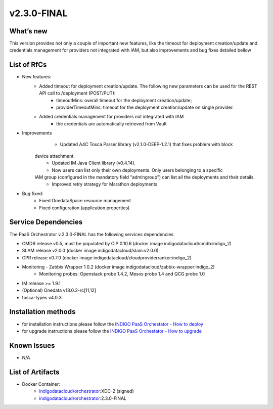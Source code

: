 v2.3.0-FINAL
------------

What’s new
~~~~~~~~~~
This version provides not only a couple of important new features, like the timeout for deployment creation/update and credentials management for providers not integrated with IAM,  but also improvements and bug fixes detailed bellow

List of RfCs
~~~~~~~~~~~~
* New features:
   * Added timeout for deployment creation/update. The following new parameters can be used for the REST API call to /deployment (POST/PUT):
      * timeoutMins: overall timeout for the deployment creation/update;
      * providerTimeoutMins: timeout for the deployment creation/update on single provider.
   * Added credentials management for providers not integrated with IAM
      * the credentials are automatically retrieved from Vault

* Improvements
      * Updated A4C Tosca Parser library (v2.1.0-DEEP-1.2.1) that fixes problem with block 
   device attachment.
      * Updated IM Java Client library (v0.4.14).
      * Now users can list only their own deployments. Only users belonging to a specific 
   IAM group (configured in the mandatory field "admingroup") can list all the deployments and their details.
      * Improved retry strategy for Marathon deployments


* Bug fixed:
    * Fixed OnedataSpace resource management
    * Fixed configuration (application.properties)


Service Dependencies
~~~~~~~~~~~~

The PaaS Orchestrator v.2.3.0-FINAL has the following services dependencies

* CMDB release v0.5, must be populated by CIP 0.10.6 (docker image indigodatacloud/cmdb:indigo_2)
* SLAM release v2.0.0 (docker image indigodatacloud/slam:v2.0.0)
* CPR release v0.7.0 (docker image indigodatacloud/cloudproviderranker:indigo_2)
* Monitoring - Zabbix Wrapper 1.0.2 (docker image indigodatacloud/zabbix-wrapper:indigo_2)
    * Monitoring probes: Openstack probe 1.4.2, Mesos probe 1.4 and QCG probe 1.0
* IM release >= 1.9.1 
* (Optional) Onedata v18.0.2-rc[11,12]
* tosca-types v4.0.X

Installation methods
~~~~~~~~~~~~~~~~~~~~

* for installation instructions please follow the `INDIGO PaaS Orchestator - How to deploy <https://indigo-dc.gitbook.io/indigo-paas-orchestrator/how_to_deploy>`_
* for upgrade instructions please follow the `INDIGO PaaS Orchestator - How to upgrade <https://indigo-dc.gitbook.io/indigo-paas-orchestrator/how_to_upgrade>`_


Known Issues
~~~~~~~~~~~~

* N/A

List of Artifacts
~~~~~~~~~~~~~~~~~
* Docker Container:
    * `indigodatacloud/orchestrator <https://hub.docker.com/r/indigodatacloud/orchestrator/tags/>`_:XDC-2 (signed)
    * `indigodatacloud/orchestrator <https://hub.docker.com/r/indigodatacloud/orchestrator/tags/>`_:2.3.0-FINAL
